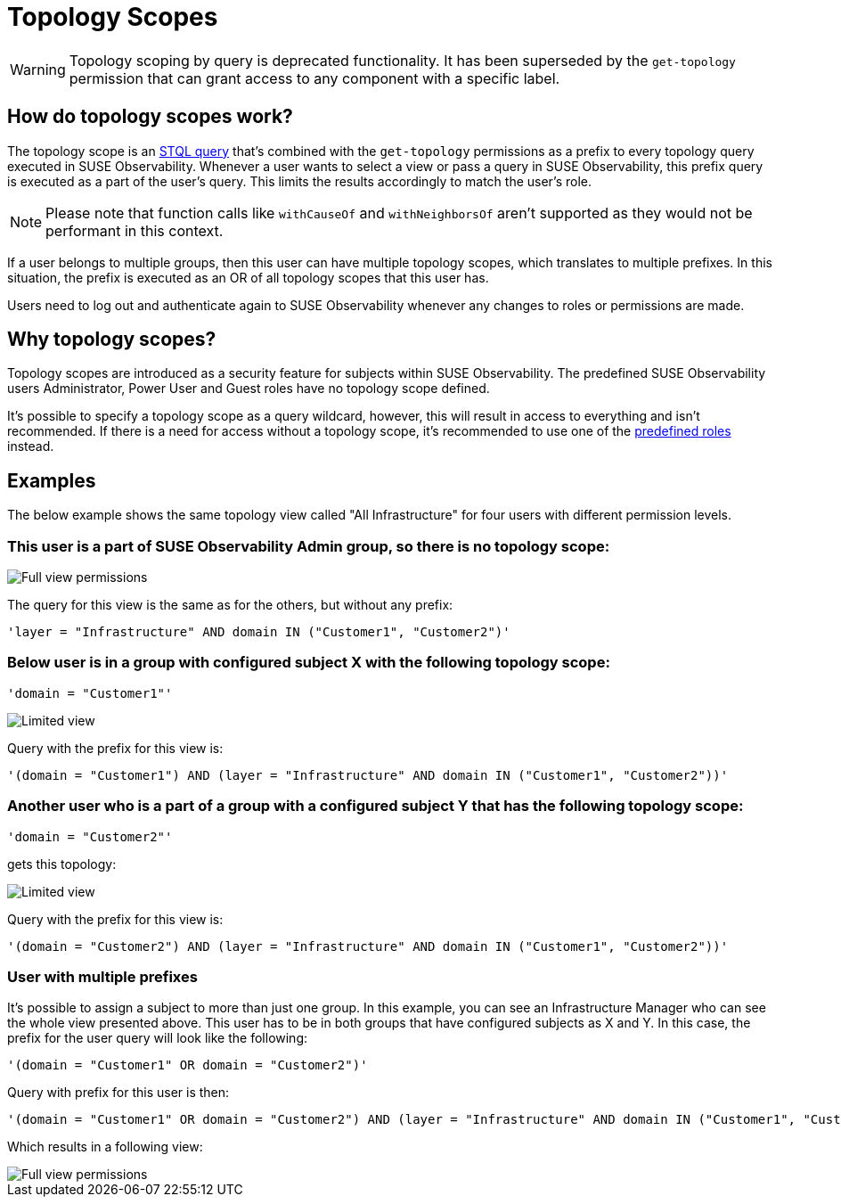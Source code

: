 = Topology Scopes
:description: SUSE Observability Self-hosted

WARNING: Topology scoping by query is deprecated functionality.  It has been superseded by the `get-topology` permission that can grant access to any component with a specific label.

== How do topology scopes work?

The topology scope is an xref:/develop/reference/k8sTs-stql_reference.adoc[STQL query] that's combined with the `get-topology` permissions as a prefix to every topology query executed in SUSE Observability. Whenever a user wants to select a view or pass a query in SUSE Observability, this prefix query is executed as a part of the user's query. This limits the results accordingly to match the user's role.

NOTE: Please note that function calls like `withCauseOf` and `withNeighborsOf` aren't supported as they would not be performant in this context.

If a user belongs to multiple groups, then this user can have multiple topology scopes, which translates to multiple prefixes. In this situation, the prefix is executed as an OR of all topology scopes that this user has.

Users need to log out and authenticate again to SUSE Observability whenever any changes to roles or permissions are made.

== Why topology scopes?

Topology scopes are introduced as a security feature for subjects within SUSE Observability. The predefined SUSE Observability users Administrator, Power User and Guest roles have no topology scope defined.

It's possible to specify a topology scope as a query wildcard, however, this will result in access to everything and isn't recommended. If there is a need for access without a topology scope, it's recommended to use one of the xref:/setup/security/rbac/rbac_permissions.adoc#_predefined_roles[predefined roles] instead.

== Examples

The below example shows the same topology view called "All Infrastructure" for four users with different permission levels.

=== This user is a part of SUSE Observability Admin group, so there is no topology scope:

image::v51_allperm.png[Full view permissions]

The query for this view is the same as for the others, but without any prefix:

[,text]
----
'layer = "Infrastructure" AND domain IN ("Customer1", "Customer2")'
----

=== Below user is in a group with configured subject X with the following topology scope:

[,text]
----
'domain = "Customer1"'
----

image::v51_esx1perm.png[Limited view]

Query with the prefix for this view is:

[,text]
----
'(domain = "Customer1") AND (layer = "Infrastructure" AND domain IN ("Customer1", "Customer2"))'
----

=== Another user who is a part of a group with a configured subject Y that has the following topology scope:

[,text]
----
'domain = "Customer2"'
----

gets this topology:

image::v51_esx2perm.png[Limited view]

Query with the prefix for this view is:

[,text]
----
'(domain = "Customer2") AND (layer = "Infrastructure" AND domain IN ("Customer1", "Customer2"))'
----

=== User with multiple prefixes

It's possible to assign a subject to more than just one group. In this example, you can see an Infrastructure Manager who can see the whole view presented above. This user has to be in both groups that have configured subjects as X and Y. In this case, the prefix for the user query will look like the following:

[,text]
----
'(domain = "Customer1" OR domain = "Customer2")'
----

Query with prefix for this user is then:

[,text]
----
'(domain = "Customer1" OR domain = "Customer2") AND (layer = "Infrastructure" AND domain IN ("Customer1", "Customer2"))'
----

Which results in a following view:

image::v51_allperm.png[Full view permissions]
